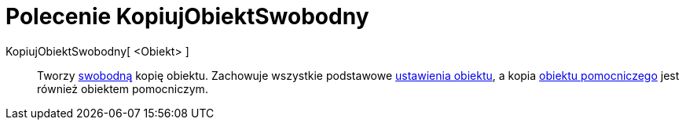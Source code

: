 = Polecenie KopiujObiektSwobodny
:page-en: commands/CopyFreeObject
ifdef::env-github[:imagesdir: /pl/modules/ROOT/assets/images]

KopiujObiektSwobodny[ <Obiekt> ]::
  Tworzy xref:/Obiekty_Swobodne_Zależne_i_Pomocnicze.adoc[swobodną] kopię obiektu. Zachowuje wszystkie podstawowe xref:/Ustawienia_Obiektu.adoc[ustawienia obiektu], a kopia xref:/Obiekty_Swobodne_Zależne_i_Pomocnicze.adoc[obiektu pomocniczego] jest
  również obiektem pomocniczym.
